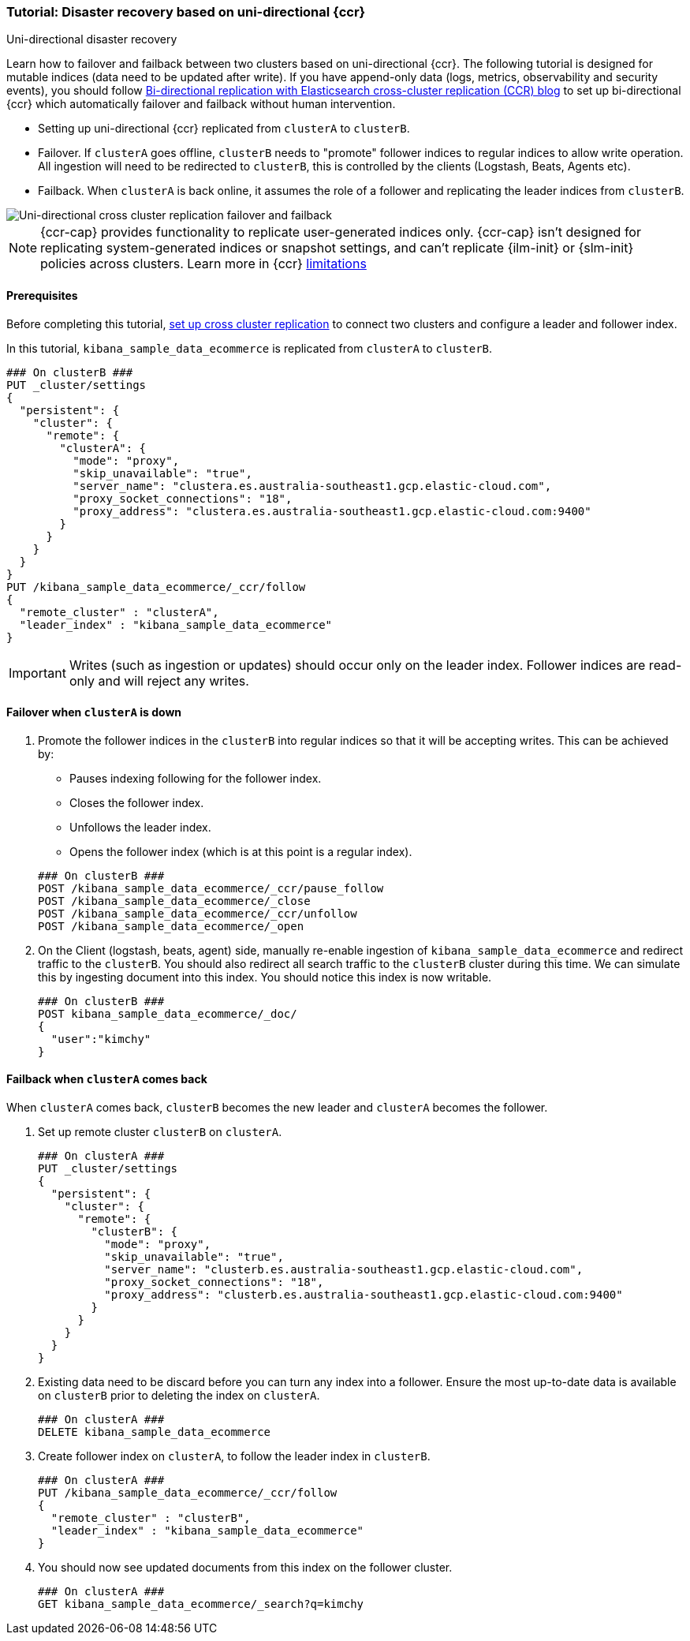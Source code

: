 [role="xpack"]
[[ccr-disaster-recovery-uni-directional-tutorial]]
=== Tutorial: Disaster recovery based on uni-directional {ccr}
++++
<titleabbrev>Uni-directional disaster recovery</titleabbrev>
++++


Learn how to failover and failback between two clusters based on
uni-directional {ccr}. The following tutorial is designed for mutable indices
(data need to be updated after write). If you have append-only data (logs,
metrics, observability and security events), you should follow
https://www.elastic.co/blog/bi-directional-replication-with-elasticsearch-cross-cluster-replication-ccr[Bi-directional
replication with Elasticsearch cross-cluster replication (CCR) blog] to set up
bi-directional {ccr} which automatically failover and failback without human
intervention.

* Setting up uni-directional {ccr} replicated from `clusterA`
to `clusterB`.
* Failover. If `clusterA` goes offline, `clusterB` needs to "promote" follower
indices to regular indices to allow write operation. All ingestion will need to
be redirected to `clusterB`, this is controlled by the clients (Logstash, Beats,
Agents etc). 
* Failback. When `clusterA` is back online, it assumes the role of a follower
and replicating the leader indices from `clusterB`.

image::images/ccr-uni-directional-disaster-recovery.png[Uni-directional cross cluster replication failover and failback]

NOTE: {ccr-cap} provides functionality to replicate user-generated indices only.
{ccr-cap} isn't designed for replicating system-generated indices or snapshot
settings, and can't replicate {ilm-init} or {slm-init} policies across clusters.
Learn more in {ccr} <<ccr-limitations,limitations>>

==== Prerequisites
Before completing this tutorial,
<<ccr-getting-started-tutorial,set up cross cluster replication>> to connect two 
clusters and configure a leader and follower index. 

In this tutorial, `kibana_sample_data_ecommerce` is replicated from `clusterA` to `clusterB`.

[source,console]
----
### On clusterB ###
PUT _cluster/settings
{
  "persistent": {
    "cluster": {
      "remote": {
        "clusterA": {
          "mode": "proxy",
          "skip_unavailable": "true",
          "server_name": "clustera.es.australia-southeast1.gcp.elastic-cloud.com",
          "proxy_socket_connections": "18",
          "proxy_address": "clustera.es.australia-southeast1.gcp.elastic-cloud.com:9400"
        }
      }
    }
  }
}
PUT /kibana_sample_data_ecommerce/_ccr/follow
{
  "remote_cluster" : "clusterA",
  "leader_index" : "kibana_sample_data_ecommerce"
}
----
IMPORTANT: Writes (such as ingestion or updates) should occur only on the leader
index. Follower indices are read-only and will reject any writes.


==== Failover when `clusterA` is down

. Promote the follower indices in the `clusterB`
into regular indices so that it will be accepting writes. This can be achieved by:
* Pauses indexing following for the follower index.
* Closes the follower index.
* Unfollows the leader index.
* Opens the follower index (which is at this point is a regular index).

+
[source,console]
----
### On clusterB ###
POST /kibana_sample_data_ecommerce/_ccr/pause_follow
POST /kibana_sample_data_ecommerce/_close           
POST /kibana_sample_data_ecommerce/_ccr/unfollow    
POST /kibana_sample_data_ecommerce/_open
----

. On the Client (logstash, beats, agent) side, manually re-enable ingestion of
`kibana_sample_data_ecommerce` and redirect traffic to the `clusterB`. You should
also redirect all search traffic to the `clusterB` cluster during
this time. We can simulate this by ingesting document into this index. You should
notice this index is now writable.
+
[source,console]
----
### On clusterB ###
POST kibana_sample_data_ecommerce/_doc/
{
  "user":"kimchy"
}
----

==== Failback when `clusterA` comes back

When `clusterA` comes back, `clusterB` becomes the new leader and `clusterA` becomes the follower. 

. Set up remote cluster `clusterB` on `clusterA`.
+
[source,console]
----
### On clusterA ###
PUT _cluster/settings
{
  "persistent": {
    "cluster": {
      "remote": {
        "clusterB": {
          "mode": "proxy",
          "skip_unavailable": "true",
          "server_name": "clusterb.es.australia-southeast1.gcp.elastic-cloud.com",
          "proxy_socket_connections": "18",
          "proxy_address": "clusterb.es.australia-southeast1.gcp.elastic-cloud.com:9400"
        }
      }
    }
  }
}
----
. Existing data need to be discard before you can turn any index into a
follower. Ensure the most up-to-date data is available on `clusterB` prior to
deleting the index on `clusterA`.  
+
[source,console]
----
### On clusterA ###
DELETE kibana_sample_data_ecommerce
----

. Create follower index on `clusterA`, to follow the leader index in
`clusterB`.  
+
[source,console]
----
### On clusterA ###
PUT /kibana_sample_data_ecommerce/_ccr/follow 
{ 
  "remote_cluster" : "clusterB", 
  "leader_index" : "kibana_sample_data_ecommerce" 
}
----

. You should now see updated documents from this index on the follower cluster.
+
[source,console]
----
### On clusterA ###
GET kibana_sample_data_ecommerce/_search?q=kimchy
----
